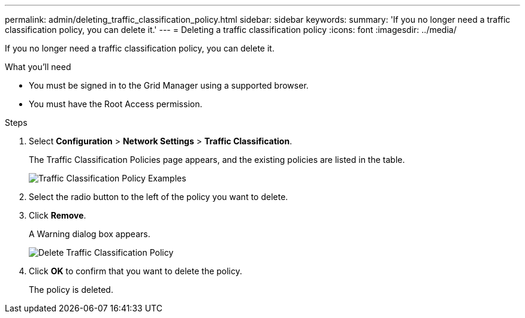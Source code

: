 ---
permalink: admin/deleting_traffic_classification_policy.html
sidebar: sidebar
keywords: 
summary: 'If you no longer need a traffic classification policy, you can delete it.'
---
= Deleting a traffic classification policy
:icons: font
:imagesdir: ../media/

[.lead]
If you no longer need a traffic classification policy, you can delete it.

.What you'll need

* You must be signed in to the Grid Manager using a supported browser.
* You must have the Root Access permission.

.Steps

. Select *Configuration* > *Network Settings* > *Traffic Classification*.
+
The Traffic Classification Policies page appears, and the existing policies are listed in the table.
+
image::../media/traffic_classification_policies_main_screen_w_examples.png[Traffic Classification Policy Examples]

. Select the radio button to the left of the policy you want to delete.
. Click *Remove*.
+
A Warning dialog box appears.
+
image::../media/traffic_classification_policy_delete.png[Delete Traffic Classification Policy]

. Click *OK* to confirm that you want to delete the policy.
+
The policy is deleted.
